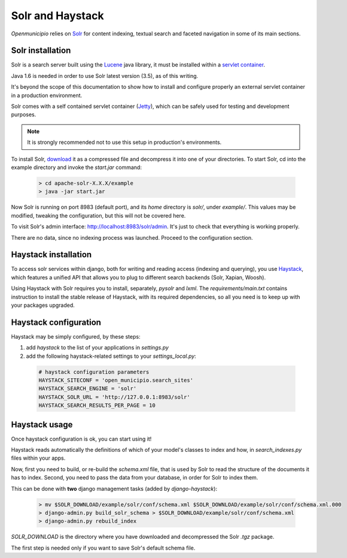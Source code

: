 .. -*- mode: rst -*-

=================
Solr and Haystack
=================
*Openmunicipio* relies on Solr_ for content indexing, textual search and faceted navigation
in some of its main sections.


Solr installation
-----------------
Solr is a search server built using the Lucene_ java library, it must be installed within a `servlet container`_.

Java 1.6 is needed in order to use Solr latest version (3.5), as of this writing.

It's beyond the scope of this documentation to show how to install and configure properly an external
servlet container in a production environment.

Solr comes with a self contained servlet container (Jetty_), which can be safely used
for testing and development purposes.

.. note::

   It is strongly recommended not to use this setup in production's environments.


To install Solr, download_ it as a compressed file and decompress it into one of your directories.
To start Solr, cd into the example directory and invoke the `start.jar` command:

 .. sourcecode:: bash

  > cd apache-solr-X.X.X/example
  > java -jar start.jar

Now Solr is running on port 8983 (default port), and its `home` directory is `solr/`, under `example/`.
This values may be modified, tweaking the configuration, but this will not be covered here.

To visit Solr's admin interface: http://localhost:8983/solr/admin.
It's just to check that everything is working properly.

There are no data, since no indexing process was launched. Proceed to the configuration section.


.. _Solr: http://lucene.apache.org/solr/
.. _download: http://lucene.apache.org/solr/mirrors-solr-latest-redir.html
.. _Lucene: http://lucene.apache.org/
.. _`servlet container`: http://en.wikipedia.org/wiki/Web_container
.. _Jetty: http://jetty.codehaus.org/jetty/


Haystack installation
---------------------
To access solr services within django, both for writing and reading access (indexing and querying), you use Haystack_,
which features a unified API that allows you to plug to different search backends (Solr, Xapian, Woosh).

Using Haystack with Solr requires you to install, separately, `pysolr` and `lxml`.
The `requirements/main.txt` contains instruction to install the stable release of Haystack, with its
required dependencies, so all you need is to keep up with your packages upgraded.


Haystack configuration
----------------------
Haystack may be simply configured, by these steps:

1. add `haystack` to the list of your applications in `settings.py`
2. add the following haystack-related settings to your `settings_local.py`:

 .. sourcecode:: python

  # haystack configuration parameters
  HAYSTACK_SITECONF = 'open_municipio.search_sites'
  HAYSTACK_SEARCH_ENGINE = 'solr'
  HAYSTACK_SOLR_URL = 'http://127.0.0.1:8983/solr'
  HAYSTACK_SEARCH_RESULTS_PER_PAGE = 10

Haystack usage
--------------
Once haystack configuration is ok, you can start using it!

Haystack reads automatically the definitions of which of your model's classes to index and how,
in `search_indexes.py` files within your apps.

Now, first you need to build, or re-build the `schema.xml` file, that is used by Solr to read the structure
of the documents it has to index.
Second, you need to pass the data from your database, in order for Solr to index them.

This can be done with **two** django management tasks (added by `django-haystack`):

 .. sourcecode:: bash

  > mv $SOLR_DOWNLOAD/example/solr/conf/schema.xml $SOLR_DOWNLOAD/example/solr/conf/schema.xml.000
  > django-admin.py build_solr_schema > $SOLR_DOWNLOAD/example/solr/conf/schema.xml
  > django-admin.py rebuild_index

`SOLR_DOWNLOAD` is the directory where you have downloaded and decompressed the Solr `.tgz` package.

The first step is needed only if you want to save Solr's default schema file.


.. _haystack: http://haystacksearch.org/

